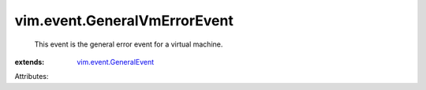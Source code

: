 .. _vim.event.GeneralEvent: ../../vim/event/GeneralEvent.rst


vim.event.GeneralVmErrorEvent
=============================
  This event is the general error event for a virtual machine.
:extends: vim.event.GeneralEvent_

Attributes:
